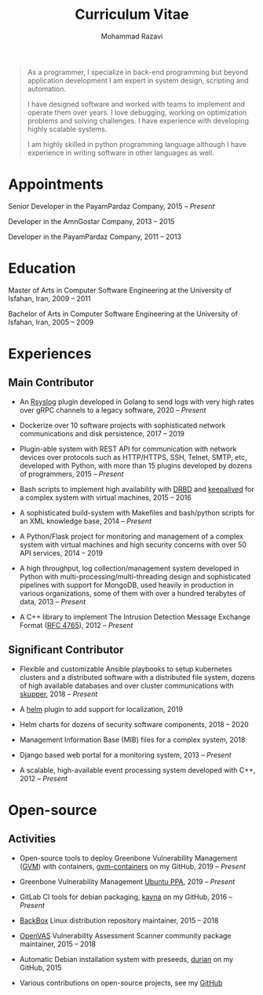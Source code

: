 #+TITLE: Curriculum Vitae
#+AUTHOR: Mohammad Razavi
#+KEYWORDS: vita, CV, resume
#+OPTIONS: toc:nil num:nil
#+STARTUP: entitiespretty

#+BEGIN_QUOTE
As a programmer, I specialize in back-end programming but beyond
application development I am expert in system design, scripting and
automation.

I have designed software and worked with teams to implement and
operate them over years. I love debugging, working on optimization
problems and solving challenges.  I have experience with developing
highly scalable systems.

I am highly skilled in python programming language although I have
experience in writing software in other languages as well.
#+END_QUOTE

* Appointments

Senior Developer in the PayamPardaz Company, 2015 -- /Present/

Developer in the AmnGostar Company, 2013 -- 2015

Developer in the PayamPardaz Company, 2011 -- 2013

* Education

Master of Arts in Computer Software Engineering at the University of Isfahan, Iran, 2009 -- 2011

Bachelor of Arts in Computer Software Engineering at the University of Isfahan, Iran, 2005 -- 2009

* Experiences
** Main Contributor

- An [[https://www.rsyslog.com/][Rsyslog]] plugin developed in Golang to send logs with very high
  rates over gRPC channels to a legacy software, 2020 -- /Present/

- Dockerize over 10 software projects with sophisticated network
  communications and disk persistence, 2017 -- 2019

- Plugin-able system with REST API for communication with network
  devices over protocols such as HTTP/HTTPS, SSH, Telnet, SMTP, etc,
  developed with Python, with more than 15 plugins developed
  by dozens of programmers, 2015 -- /Present/

- Bash scripts to implement high availability with [[https://www.linbit.com/drbd/][DRBD]] and [[https://github.com/acassen/keepalived][keepalived]]
  for a complex system with virtual machines, 2015 -- 2016

- A sophisticated build-system with Makefiles and bash/python scripts
  for an XML knowledge base, 2014 -- /Present/

- A Python/Flask project for monitoring and management of a complex
  system with virtual machines and high security concerns with over 50
  API services, 2014 -- 2019

- A high throughput, log collection/management system developed in
  Python with multi-processing/multi-threading design and
  sophisticated pipelines with support for MongoDB, used heavily in
  production in various organizations, some of them with over a
  hundred terabytes of data, 2013 -- /Present/

- A C++ library to implement The Intrusion Detection Message Exchange
  Format ([[https://tools.ietf.org/html/rfc4765][RFC 4765]]), 2012 -- /Present/

** Significant Contributor

- Flexible and customizable Ansible playbooks to setup kubernetes
  clusters and a distributed software with a distributed file system,
  dozens of high available databases and over cluster communications
  with [[https://skupper.io/][skupper]], 2018 -- /Present/

- A [[https://helm.sh/][helm]] plugin to add support for localization, 2019

- Helm charts for dozens of security software components, 2018 -- 2020

- Management Information Base (MIB) files for a complex system, 2018

- Django based web portal for a monitoring system, 2013 -- /Present/

- A scalable, high-available event processing system developed with C++, 2012 -- /Present/

* Open-source

** Activities

- Open-source tools to deploy Greenbone Vulnerability Management ([[https://community.greenbone.net/][GVM]])
  with containers, [[https://github.com/admirito/gvm-containers][gvm-containers]] on my GitHub, 2019 -- /Present/

- Greenbone Vulnerability Management [[https://launchpad.net/~mrazavi/+archive/ubuntu/gvm][Ubuntu PPA]], 2019 -- /Present/

- GitLab CI tools for debian packaging, [[https://github.com/admirito/kayna][kayna]] on my GitHub, 2016 -- /Present/

- [[https://www.backbox.org/][BackBox]] Linux distribution repository maintainer, 2015 -- 2018

- [[https://www.openvas.org/][OpenVAS]] Vulnerability Assessment Scanner community package maintainer, 2015 -- 2018

- Automatic Debian installation system with preseeds, [[https://github.com/admirito/durian][durian]] on my GitHub, 2015

- Various contributions on open-source projects, see my [[https://github.com/admirito/][GitHub]]
